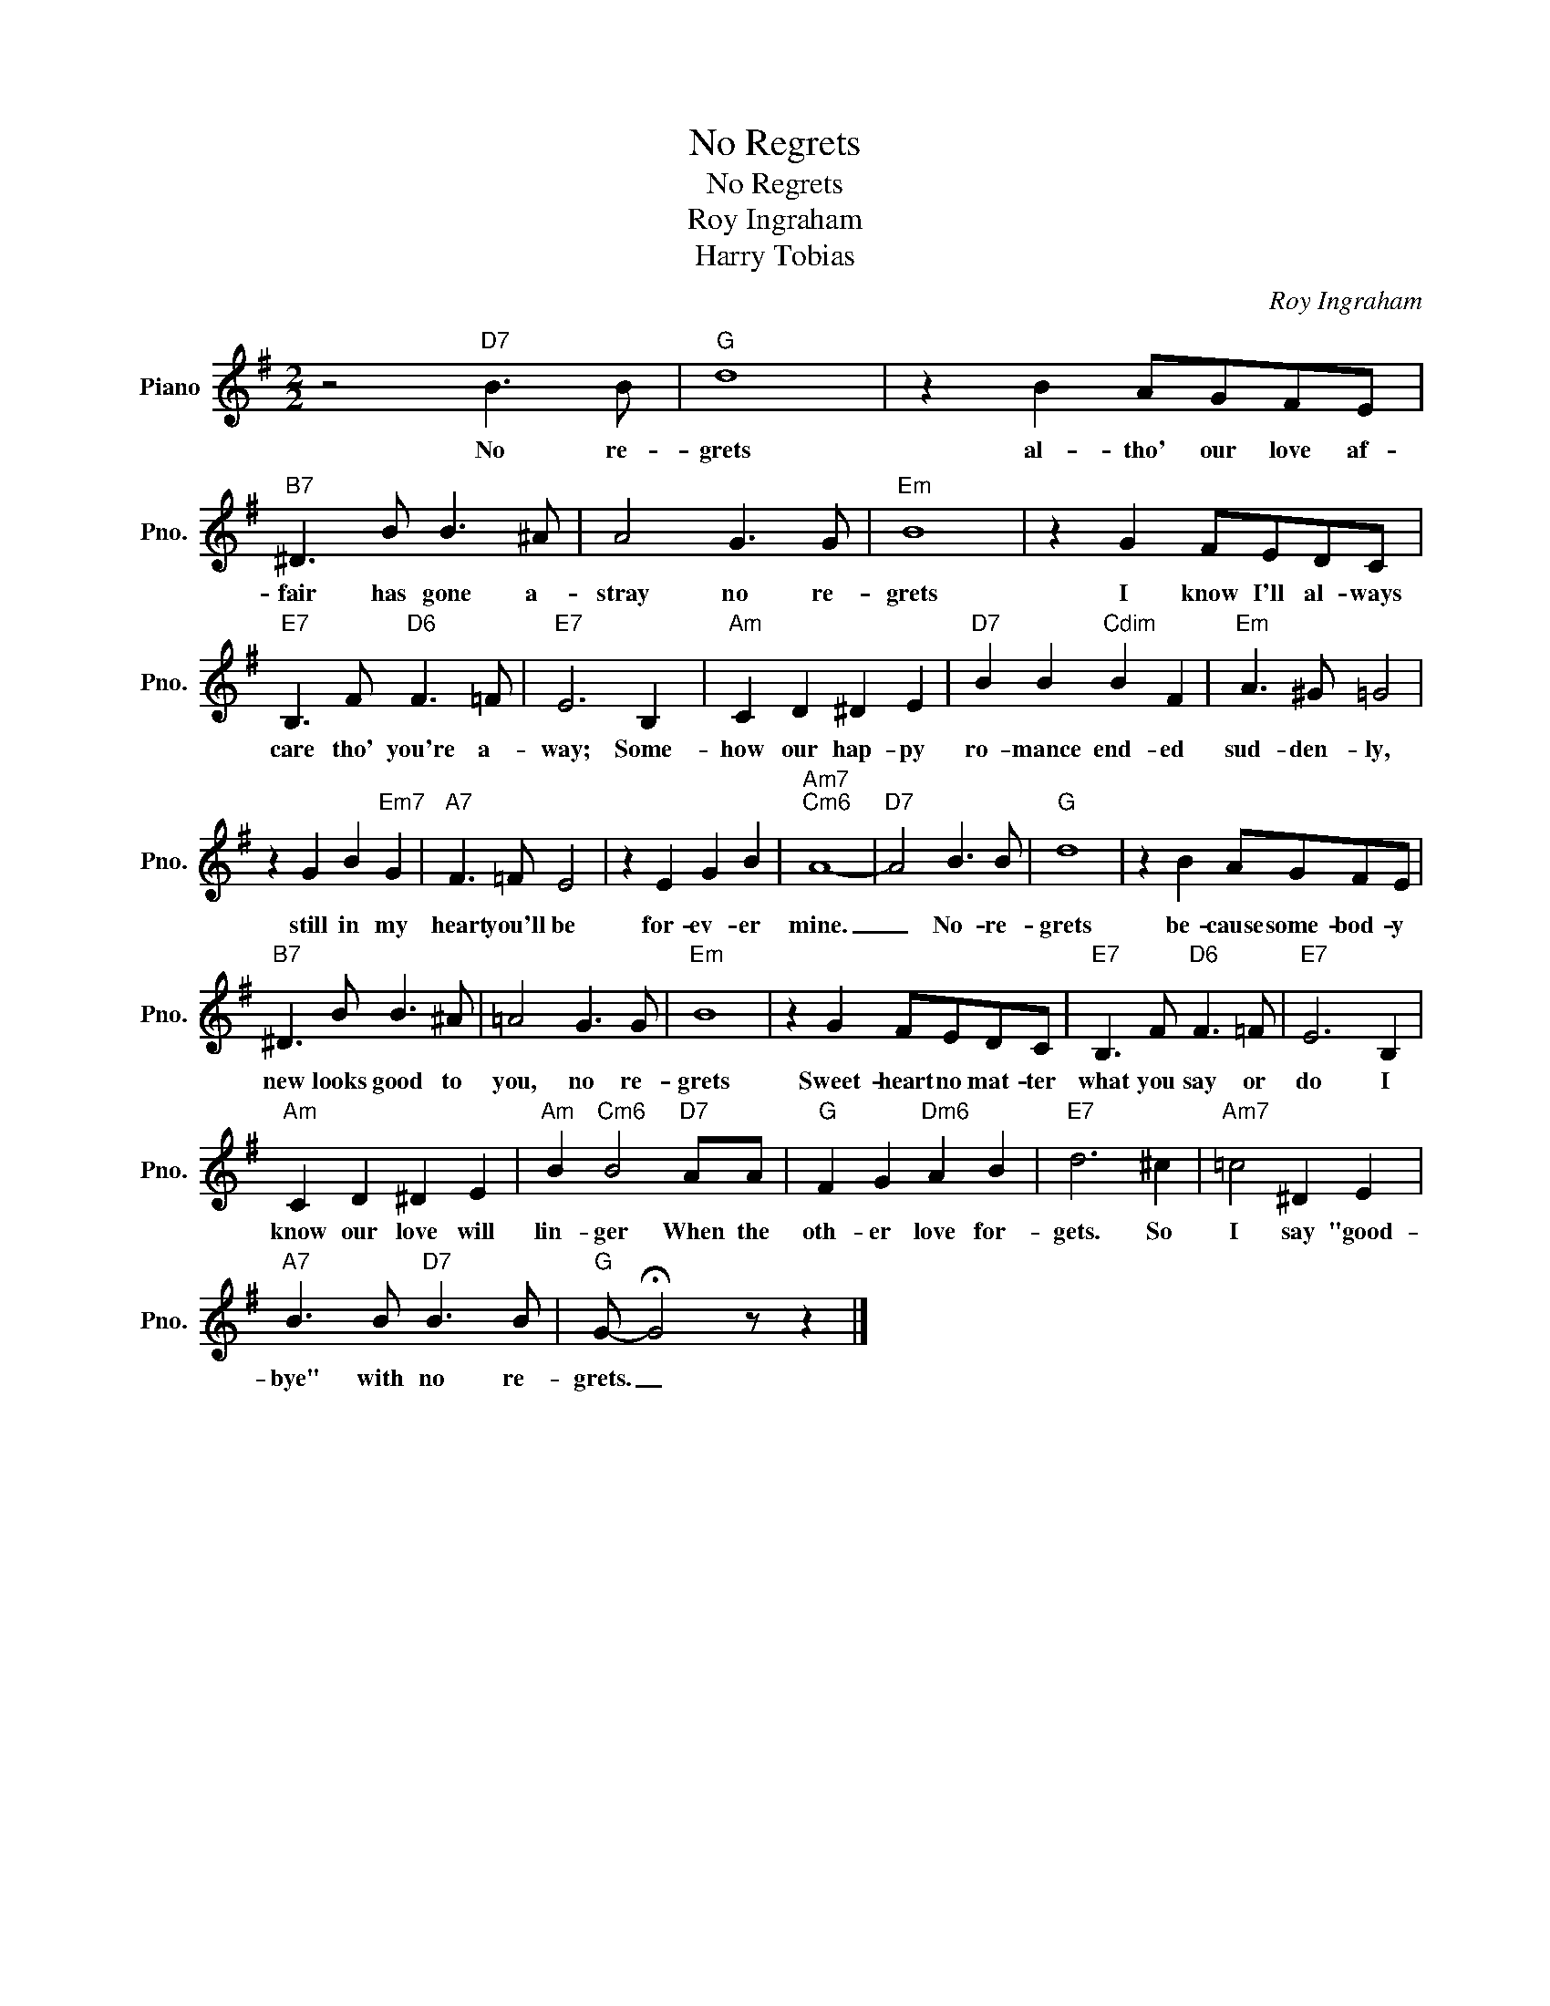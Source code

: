 X:1
T:No Regrets
T:No Regrets
T:Roy Ingraham
T:Harry Tobias
C:Roy Ingraham
Z:All Rights Reserved
L:1/8
M:2/2
K:G
V:1 treble nm="Piano" snm="Pno."
%%MIDI program 0
V:1
 z4"D7" B3 B |"G" d8 | z2 B2 AGFE |"B7" ^D3 B B3 ^A | A4 G3 G |"Em" B8 | z2 G2 FEDC | %7
w: No re-|grets|al- tho' our love af-|fair has gone a-|stray no re-|grets|I know I'll al- ways|
"E7" B,3 F"D6" F3 =F |"E7" E6 B,2 |"Am" C2 D2 ^D2 E2 |"D7" B2 B2"Cdim" B2 F2 |"Em" A3 ^G =G4 | %12
w: care tho' you're a-|way; Some-|how our hap- py|ro- mance end- ed|sud- den- ly,|
 z2 G2 B2"Em7" G2 |"A7" F3 =F E4 | z2 E2 G2 B2 |"Am7""Cm6" A8- |"D7" A4 B3 B |"G" d8 | z2 B2 AGFE | %19
w: still in my|heart you'll be|for- ev- er|mine.|_ No- re-|grets|be- cause some- bod- y|
"B7" ^D3 B B3 ^A | =A4 G3 G |"Em" B8 | z2 G2 FEDC |"E7" B,3 F"D6" F3 =F |"E7" E6 B,2 | %25
w: new looks good to|you, no re-|grets|Sweet- heart no mat- ter|what you say or|do I|
"Am" C2 D2 ^D2 E2 |"Am" B2"Cm6" B4"D7" AA |"G" F2 G2"Dm6" A2 B2 |"E7" d6 ^c2 |"Am7" =c4 ^D2 E2 | %30
w: know our love will|lin- ger When the|oth- er love for-|gets. So|I say "good-|
"A7" B3 B"D7" B3 B |"G" G- !fermata!G4 z z2 |] %32
w: bye" with no re-|grets. _|


